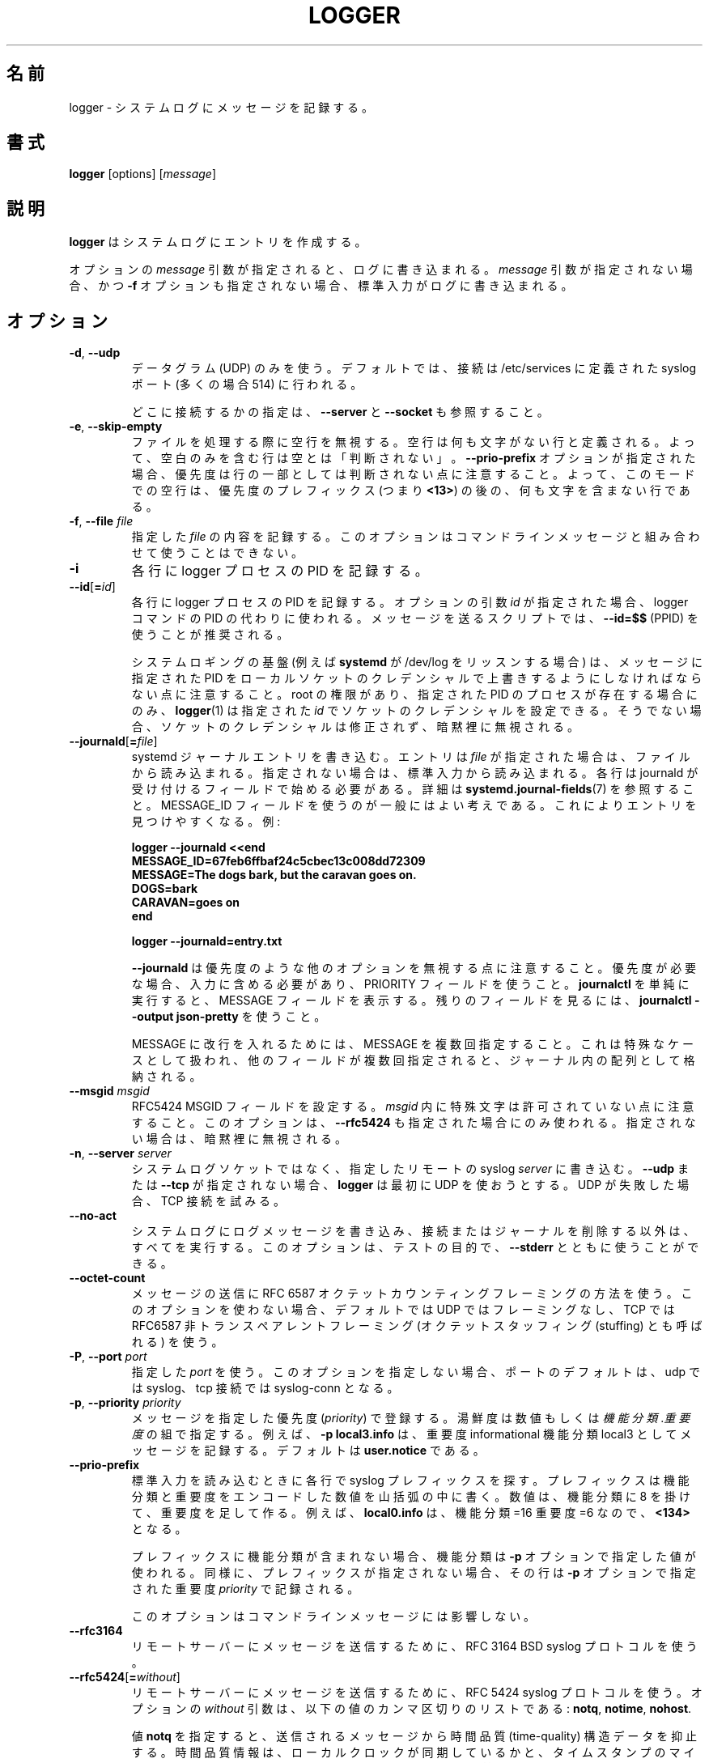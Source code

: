 .\" Copyright (c) 1983, 1990, 1993
.\"	The Regents of the University of California.  All rights reserved.
.\"
.\" Redistribution and use in source and binary forms, with or without
.\" modification, are permitted provided that the following conditions
.\" are met:
.\" 1. Redistributions of source code must retain the above copyright
.\"    notice, this list of conditions and the following disclaimer.
.\" 2. Redistributions in binary form must reproduce the above copyright
.\"    notice, this list of conditions and the following disclaimer in the
.\"    documentation and/or other materials provided with the distribution.
.\" 3. All advertising materials mentioning features or use of this software
.\"    must display the following acknowledgement:
.\"	This product includes software developed by the University of
.\"	California, Berkeley and its contributors.
.\" 4. Neither the name of the University nor the names of its contributors
.\"    may be used to endorse or promote products derived from this software
.\"    without specific prior written permission.
.\"
.\" THIS SOFTWARE IS PROVIDED BY THE REGENTS AND CONTRIBUTORS ``AS IS'' AND
.\" ANY EXPRESS OR IMPLIED WARRANTIES, INCLUDING, BUT NOT LIMITED TO, THE
.\" IMPLIED WARRANTIES OF MERCHANTABILITY AND FITNESS FOR A PARTICULAR PURPOSE
.\" ARE DISCLAIMED.  IN NO EVENT SHALL THE REGENTS OR CONTRIBUTORS BE LIABLE
.\" FOR ANY DIRECT, INDIRECT, INCIDENTAL, SPECIAL, EXEMPLARY, OR CONSEQUENTIAL
.\" DAMAGES (INCLUDING, BUT NOT LIMITED TO, PROCUREMENT OF SUBSTITUTE GOODS
.\" OR SERVICES; LOSS OF USE, DATA, OR PROFITS; OR BUSINESS INTERRUPTION)
.\" HOWEVER CAUSED AND ON ANY THEORY OF LIABILITY, WHETHER IN CONTRACT, STRICT
.\" LIABILITY, OR TORT (INCLUDING NEGLIGENCE OR OTHERWISE) ARISING IN ANY WAY
.\" OUT OF THE USE OF THIS SOFTWARE, EVEN IF ADVISED OF THE POSSIBILITY OF
.\" SUCH DAMAGE.
.\"
.\"	@(#)logger.1	8.1 (Berkeley) 6/6/93
.\"
.\" Translated Sat Aug 28 JST 1993 by NetBSD jman proj. <jman@spa.is.uec.ac.jp>
.\" Updated Sun Jun 18 JST 2000 by Kentaro Shirakata <argrath@ub32.org>
.\" Updated Tue Jan  9 13:53:03 JST 2001
.\"      by Yuichi SATO <sato@complex.eng.hokudai.ac.jp>
.\" Updated Sat Nov 17 15:05:36 JST 2001
.\"      by Yuichi SATO <ysato@h4.dion.ne.jp>
.\" Updated & Modified Sun Mar  2 16:39:57 JST 2003 by Yuichi SATO
.\" Updated & Modified Sun Jul 28 14:58:25 JST 2019
.\"      by Yuichi SATO <ysato444@ybb.ne.jp>
.\"
.TH LOGGER "1" "November 2015" "util-linux" "User Commands"
.\"O .SH NAME
.SH 名前
.\"O logger \- enter messages into the system log
logger \- システムログにメッセージを記録する。
.\"O .SH SYNOPSIS
.SH 書式
.B logger
[options]
.RI [ message ]
.\"O .SH DESCRIPTION
.SH 説明
.\"O .B logger
.\"O makes entries in the system log.
.B logger
はシステムログにエントリを作成する。
.sp
.\"O When the optional \fImessage\fR argument is present, it is written
.\"O to the log.  If it is not present, and the \fB\-f\fR option is not
.\"O given either, then standard input is logged.
オプションの \fImessage\fR 引数が指定されると、
ログに書き込まれる。
\fImessage\fR 引数が指定されない場合、
かつ \fB\-f\fR オプションも指定されない場合、
標準入力がログに書き込まれる。
.\"O .SH OPTIONS
.SH オプション
.TP
.BR \-d , " \-\-udp"
.\"O Use datagrams (UDP) only.  By default the connection is tried to the
.\"O syslog port defined in /etc/services, which is often 514 .
データグラム (UDP) のみを使う。
デフォルトでは、接続は /etc/services に定義された
syslog ポート (多くの場合 514) に行われる。
.sp
.\"O See also \fB\-\-server\fR and \fB\-\-socket\fR to specify where to connect.
どこに接続するかの指定は、\fB\-\-server\fR と \fB\-\-socket\fR も参照すること。
.TP
.BR \-e , " \-\-skip-empty"
.\"O Ignore empty lines when processing files.  An empty line
.\"O is defined to be a line without any characters.  Thus a line consisting
.\"O only of whitespace is NOT considered empty.
ファイルを処理する際に空行を無視する。
空行は何も文字がない行と定義される。
よって、空白のみを含む行は空とは「判断されない」。
.\"O Note that when the \fB\-\-prio\-prefix\fR option is specified, the priority
.\"O is not part of the line.  Thus an empty line in this mode is a line that does
.\"O not have any characters after the priority prefix (e.g. \fB<13>\fR).
\fB\-\-prio\-prefix\fR オプションが指定された場合、
優先度は行の一部としては判断されない点に注意すること。
よって、このモードでの空行は、
優先度のプレフィックス (つまり \fB<13>\fR) の後の、
何も文字を含まない行である。
.TP
.BR \-f , " \-\-file " \fIfile
.\"O Log the contents of the specified \fIfile\fR.
.\"O This option cannot be combined with a command-line message.
指定した \fIfile\fR の内容を記録する。
このオプションはコマンドラインメッセージと組み合わせて
使うことはできない。
.TP
.B \-i
.\"O Log the PID of the logger process with each line.
各行に logger プロセスの PID を記録する。
.TP
.BR "\-\-id" [ =\fIid ]
.\"O Log the PID of the logger process with each line.  When the optional
.\"O argument \fIid\fR is specified, then it is used instead of the logger
.\"O command's PID.  The use of \fB\-\-id=$$\fR
.\"O (PPID) is recommended in scripts that send several messages.
各行に logger プロセスの PID を記録する。
オプションの引数 \fIid\fR が指定された場合、
logger コマンドの PID の代わりに使われる。
メッセージを送るスクリプトでは、
\fB\-\-id=$$\fR (PPID) を使うことが推奨される。

.\"O Note that the system logging infrastructure (for example \fBsystemd\fR when
.\"O listening on /dev/log) may follow local socket credentials to overwrite the
.\"O PID specified in the message.
システムロギングの基盤 (例えば \fBsystemd\fR が /dev/log をリッスンする場合) は、
メッセージに指定された PID をローカルソケットのクレデンシャルで
上書きするようにしなければならない点に注意すること。
.\"O .BR logger (1)
.\"O is able to set those socket credentials to the given \fIid\fR, but only if you
.\"O have root permissions and a process with the specified PID exists, otherwise
.\"O the socket credentials are not modified and the problem is silently ignored.
root の権限があり、指定された PID のプロセスが存在する場合にのみ、
.BR logger (1)
は指定された \fIid\fR でソケットのクレデンシャルを設定できる。
そうでない場合、ソケットのクレデンシャルは修正されず、
暗黙裡に無視される。
.TP
.BR \-\-journald [ =\fIfile ]
.\"O Write a systemd journal entry.  The entry is read from the given \fIfile\fR,
.\"O when specified, otherwise from standard input.
systemd ジャーナルエントリを書き込む。
エントリは \fIfile\fR が指定された場合は、ファイルから読み込まれる。
指定されない場合は、標準入力から読み込まれる。
.\"O Each line must begin with a field that is accepted by journald; see
.\"O .BR systemd.journal-fields (7)
.\"O for details.  The use of a MESSAGE_ID field is generally a good idea, as it
.\"O makes finding entries easy.  Examples:
各行は journald が受け付けるフィールドで始める必要がある。
詳細は
.BR systemd.journal-fields (7)
を参照すること。
MESSAGE_ID フィールドを使うのが一般にはよい考えである。
これによりエントリを見つけやすくなる。
例:
.IP
.nf
\fB    logger \-\-journald <<end
\fB    MESSAGE_ID=67feb6ffbaf24c5cbec13c008dd72309
\fB    MESSAGE=The dogs bark, but the caravan goes on.
\fB    DOGS=bark
\fB    CARAVAN=goes on
\fB    end
.IP
\fB    logger \-\-journald=entry.txt
.fi
.IP
.\"O Notice that
.\"O .B \-\-journald
.\"O will ignore values of other options, such as priority.  If priority is
.\"O needed it must be within input, and use PRIORITY field.  The simple
.\"O execution of
.\"O .B journalctl
.\"O will display MESSAGE field.  Use
.\"O .B journalctl \-\-output json-pretty
.\"O to see rest of the fields.
.B \-\-journald
は優先度のような他のオプションを無視する点に注意すること。
優先度が必要な場合、入力に含める必要があり、
PRIORITY フィールドを使うこと。
.B journalctl
を単純に実行すると、MESSAGE フィールドを表示する。
残りのフィールドを見るには、
.B journalctl \-\-output json-pretty
を使うこと。
.sp
.\"O To include newlines in MESSAGE, specify MESSAGE several times.  This is
.\"O handled as a special case, other fields will be stored as an array in
.\"O the journal if they appear multiple times.
MESSAGE に改行を入れるためには、MESSAGE を複数回指定すること。
これは特殊なケースとして扱われ、他のフィールドが複数回指定されると、
ジャーナル内の配列として格納される。
.TP
.\"O .BR \-\-msgid " \fImsgid
.BR \-\-msgid " \fImsgid"
.\"O Sets the RFC5424 MSGID field.  Note that the space character is not permitted
.\"O inside of \fImsgid\fR.  This option is only used if \fB\-\-rfc5424\fR is
.\"O specified as well; otherwise, it is silently ignored.
RFC5424 MSGID フィールドを設定する。
\fImsgid\fR 内に特殊文字は許可されていない点に注意すること。
このオプションは、\fB\-\-rfc5424\fR も指定された場合にのみ使われる。
指定されない場合は、暗黙裡に無視される。
.TP
.BR \-n , " \-\-server " \fIserver
.\"O Write to the specified remote syslog \fIserver\fR
.\"O instead of to the system log socket.  Unless
.\"O \fB\-\-udp\fR or \fB\-\-tcp\fR
.\"O is specified, \fBlogger\fR will first try to use UDP,
.\"O but if this fails a TCP connection is attempted.
システムログソケットではなく、
指定したリモートの syslog \fIserver\fR に書き込む。
\fB\-\-udp\fR または \fB\-\-tcp\fR が
指定されない場合、\fBlogger\fR は最初に UDP を使おうとする。
UDP が失敗した場合、TCP 接続を試みる。
.TP
.B \-\-no\-act
.\"O Causes everything to be done except for writing the log message to the system
.\"O log, and removing the connection or the journal.  This option can be used
.\"O together with \fB\-\-stderr\fR for testing purposes.
システムログにログメッセージを書き込み、接続またはジャーナルを
削除する以外は、すべてを実行する。
このオプションは、テストの目的で、\fB\-\-stderr\fR とともに使うことができる。
.TP
.B \-\-octet\-count
.\"O Use the RFC 6587 octet counting framing method for sending messages.
.\"O When this option is not used, the default is no framing on UDP, and
.\"O RFC6587 non-transparent framing (also known as octet stuffing) on TCP.
メッセージの送信に RFC 6587 オクテットカウンティングフレーミングの方法を使う。
このオプションを使わない場合、デフォルトでは UDP ではフレーミングなし、
TCP では RFC6587 非トランスペアレントフレーミング
(オクテットスタッフィング (stuffing) とも呼ばれる) を使う。 
.TP
.BR \-P , " \-\-port " \fIport
.\"O Use the specified \fIport\fR.  When this option is not specified, the
.\"O port defaults to syslog for udp and to syslog-conn for tcp connections.
指定した \fIport\fR を使う。
このオプションを指定しない場合、ポートのデフォルトは、
udp では syslog、tcp 接続では syslog-conn となる。
.TP
.BR \-p , " \-\-priority " \fIpriority
.\"O Enter the message into the log with the specified \fIpriority\fR.
.\"O The priority may be specified numerically or as a
.\"O .IR facility . level
.\"O pair.
メッセージを指定した優先度 (\fIpriority\fR) で登録する。
湯鮮度は数値もしくは
.IR 機能分類 . 重要度
の組で指定する。
.\"O For example, \fB\-p local3.info\fR
.\"O logs the message as informational in the local3 facility.
.\"O The default is \fBuser.notice\fR.
例えば、\fB\-p local3.info\fR は、重要度 informational
機能分類 local3 としてメッセージを記録する。
デフォルトは \fBuser.notice\fR である。
.TP
.B \-\-prio\-prefix
.\"O Look for a syslog prefix on every line read from standard input.
.\"O This prefix is a decimal number within angle brackets that encodes both
.\"O the facility and the level.  The number is constructed by multiplying the
.\"O facility by 8 and then adding the level.  For example, \fBlocal0.info\fR,
.\"O meaning facility=16 and level=6, becomes \fB<134>\fR.
標準入力を読み込むときに各行で syslog プレフィックスを探す。
プレフィックスは機能分類と重要度をエンコードした数値を山括弧の
中に書く。
数値は、機能分類に 8 を掛けて、重要度を足して作る。
例えば、\fBlocal0.info\fR は、機能分類=16 重要度=6 なので、\fB<134>\fR となる。
.sp
.\"O If the prefix contains no facility, the facility defaults to what is
.\"O specified by the \fB\-p\fR option.  Similarly, if no prefix is provided,
.\"O the line is logged using the \fIpriority\fR given with \fB\-p\fR.
プレフィックスに機能分類が含まれない場合、
機能分類は \fB\-p\fR オプションで指定した値が使われる。
同様に、プレフィックスが指定されない場合、
その行は \fB\-p\fR オプションで指定された重要度 \fIpriority\fR で記録される。
.sp
.\"O This option doesn't affect a command-line message.
このオプションはコマンドラインメッセージには影響しない。
.TP
.B \-\-rfc3164
.\"O Use the RFC 3164 BSD syslog protocol to submit messages to a remote server.
リモートサーバーにメッセージを送信するために、RFC 3164 BSD syslog プロトコルを使う。
.TP
.BR \-\-rfc5424 [ =\fIwithout ]
.\"O Use the RFC 5424 syslog protocol to submit messages to a remote server.
.\"O The optional \fIwithout\fR argument can be a comma-separated list of
.\"O the following values: \fBnotq\fR, \fBnotime\fR, \fBnohost\fR.
リモートサーバーにメッセージを送信するために、RFC 5424 syslog プロトコルを使う。
オプションの \fIwithout\fR 引数は、以下の値のカンマ区切りのリストである:
\fBnotq\fR, \fBnotime\fR, \fBnohost\fR.

.\"O The \fBnotq\fR value suppresses the time-quality structured data
.\"O from the submitted message.  The time-quality information shows whether
.\"O the local clock was synchronized plus the maximum number of microseconds
.\"O the timestamp might be off.  The time quality is also automatically
.\"O suppressed when \fB\-\-sd\-id timeQuality\fR is specified.
値 \fBnotq\fR を指定すると、送信されるメッセージから
時間品質 (time-quality) 構造データを抑止する。
時間品質情報は、ローカルクロックが同期しているかと、
タイムスタンプのマイクロ秒の最大値がオフにされているかを表す。
時間品質は、\fB\-\-sd\-id timeQuality\fR が指定されていると、
自動的に抑止される。

.\"O The \fBnotime\fR value (which implies \fBnotq\fR)
.\"O suppresses the complete sender timestamp that is in
.\"O ISO-8601 format, including microseconds and timezone.
値 \fBnotime\fR を指定すると (\fBnotq\fR が暗黙裡に指定され)、
マイクロ秒とタイムゾーンを含む ISO-8601 形式での
完了時の送信者タイムスタンプ (complete sender timestamp) を抑止する。

.\"O The \fBnohost\fR value suppresses
.\"O .BR gethostname (2)
.\"O information from the message header.
値 \fBnohost\fR を指定すると、
.BR gethostname (2)
情報をメッセージヘッダから抑止する。
.IP
.\"O The RFC 5424 protocol has been the default for
.\"O .B logger
.\"O since version 2.26.
RFC 5424 プロトコルはバージョン 2.26 以降で
.B logger
のデフォルトになった。
.TP
.BR \-s , " \-\-stderr"
.\"O Output the message to standard error as well as to the system log.
システムログに記録したメッセージを標準エラー出力にも出力する。
.TP
.BR "\-\-sd\-id \fIname" [ @\fIdigits ]
.\"O Specifies a structured data element ID for an RFC 5424 message header.  The
.\"O option has to be used before \fB\-\-sd\-param\fR to introduce a new element.
RFC 5424 メッセージヘッダの構造データ要素 ID を指定する。
このオプションは、\fB\-\-sd\-param\fR で新しい要素を導入する前に指定する必要がある。
.\"O The number of structured data elements is unlimited.  The ID (\fIname\fR plus
.\"O possibly \fB@\fIdigits\fR) is case-sensitive and uniquely identifies the type
.\"O and purpose of the element.  The same ID must not exist more than once in
.\"O a message.  The \fB@\fIdigits\fR part is required for user-defined
.\"O non-standardized IDs.
構造データ要素の数は限定されていない。
ID (\fIname\fR とオプションの \fB@\fIdigits\fR) は、
大文字小文字が関係あり、要素のタイプと目的を一意に識別する。
同じ ID はメッセージに 1 回しか存在できない。
\fB@\fIdigits\fR パートは、ユーザ定義の標準ではない ID で必要とされる。

.\"O \fBlogger\fR currently generates the \fBtimeQuality\fR standardized element
.\"O only.  RFC 5424 also describes the elements \fBorigin\fR (with parameters
.\"O ip, enterpriseId, software and swVersion) and \fBmeta\fR (with parameters
.\"O sequenceId, sysUpTime and language).
.\"O These element IDs may be specified without the \fB@\fIdigits\fR suffix.
\fBlogger\fR は現在のところ \fBtimeQuality\fR 標準要素のみを生成する。
RFC 5424 には要素 \fBorigin\fR
(ip, enterpriseId, software, swVersion パラメータ付き) と
\fBmeta\fR (sequenceId, sysUpTime, language パラメータ付き) についても
記述されている。
これらの要素 ID は \fB@\fIdigits\fR 拡張子なしで指定できる。

.TP
.BR "\-\-sd\-param " \fIname ="\fIvalue\fB"
.\"O Specifies a structured data element parameter, a name and value pair.
.\"O The option has to be used after \fB\-\-sd\-id\fR and may be specified more
.\"O than once for the same element.  Note that the quotation marks around
.\"O \fIvalue\fR are required and must be escaped on the command line.
構造データ要素のパラメータ (名前と値の組) を指定する。
このオプションは \fB\-\-sd\-id\fR の後に使わなければならず、
同じ要素に対して 1 回以上指定できる。
\fIvalue\fR を囲むクォーテーションが必要で、
かつコマンドラインをエスケープする必要がある点に注意すること。
.IP
.nf
\fB    logger \-\-rfc5424 \-\-sd-id zoo@123               \\
\fB                     \-\-sd-param tiger=\\"hungry\\"   \\
\fB                     \-\-sd-param zebra=\\"running\\"  \\
\fB                     \-\-sd-id manager@123           \\
\fB                     \-\-sd-param onMeeting=\\"yes\\"  \\
\fB                     "this is message"
.fi
.IP
.\"O produces:
により、以下が生成される:
.IP
.nf
\fB  <13>1 2015-10-01T14:07:59.168662+02:00 ws kzak - - [timeQuality tzKnown="1" isSynced="1" syncAccuracy="218616"][zoo@123 tiger="hungry" zebra="running"][manager@123 onMeeting="yes"] this is message
.fi
.IP
.TP
.BR \-S , " -\-size " \fIsize
.\"O Sets the maximum permitted message size to \fIsize\fR.  The default
.\"O is 1KiB characters, which is the limit traditionally used and specified
.\"O in RFC 3164.  With RFC 5424, this limit has become flexible.  A good assumption
.\"O is that RFC 5424 receivers can at least process 4KiB messages.
メッセージの最大許可サイズを \fIsize\fR にする。
デフォルトは 1KiB 文字である。これは、昔から制限として使われており、
RFC 3164 で指定されている。
RFC 5424 で制限は融通が効くようになった。
RFC 5424 では少なくとも 4KiB のメッセージを受信できるので、
これを仮定に置いておくのがよい。

.\"O Most receivers accept messages larger than 1KiB over any type of syslog
.\"O protocol.  As such, the \fB\-\-size\fR option affects logger in
.\"O all cases (not only when \fB\-\-rfc5424\fR was used).
多くの受信プログラムは、syslog プロトコルのタイプによらず、
1KiB 以上のメッセージを受け付ける。
(\fB\-\-rfc5424\fR が指定された時に限らず)
\fB\-\-size\fR オプションは logger に影響を与える。

.\"O Note: the message-size limit limits the overall message size, including
.\"O the syslog header.  Header sizes vary depending on the selected options and
.\"O the hostname length.  As a rule of thumb, headers are usually not longer than
.\"O 50 to 80 characters.  When selecting a maximum message size, it is important
.\"O to ensure that the receiver supports the max size as well, otherwise messages
.\"O may become truncated.  Again, as a rule of thumb two to four KiB message size
.\"O should generally be OK, whereas anything larger should be verified to work.
注意: メッセージサイズの制限は、syslog ヘッダーを含むメッセージ全体の制限である。
ヘッダーサイズは選択したオプションとホスト名の長さによって変わる。
経験則として、ヘッダーは 50 から 80 文字以下である。
最大メッセージサイズを選択する場合、受信プログラムが最大サイズを
サポートしているかを確認するのが重要である。
そうしないと、メッセージが切り詰められる。
また、経験則であるが、2 から 4 KiB のメッセージサイズが一般には問題ないが、
大きなメッセージについては動作するかを確かめた方がよい。
.TP
.BR \-\-socket\-errors [ =\fImode ]
.\"O Print errors about Unix socket connections.  The \fImode\fR can be a value of
.\"O \fBoff\fR, \fBon\fR, or \fBauto\fR.  When the mode is auto logger will detect
.\"O if the init process is systemd, and if so assumption is made /dev/log can be
.\"O used early at boot.  Other init systems lack of /dev/log will not cause errors
.\"O that is identical with messaging using
.\"O .BR openlog (3)
.\"O system call.  The
.\"O .BR logger (1)
.\"O before version 2.26 used openlog, and hence was unable to detected loss of
.\"O messages sent to Unix sockets.
Unix ソケット接続のエラーを表示する。
\fImode\fR の値は、\fBoff\fR, \fBon\fR, \fBauto\fR のいずれかである。
mode が auto の場合、logger は init プロセスが systemd であるかを検知し、
もしそうであれば、ブートの早い段階で /dev/log が使えるという仮定をする。
/dev/log が存在しない他の init システムは、
.BR openlog (3)
システムコールを使って同様のメッセージングをするので、
エラーにならない。
openlog を使うバージョン 2.26 以前の
.BR logger (1)
は、Unix ソケットを使って送ったメッセージの消失を検知できない。
.IP
.\"O The default mode is \fBauto\fR.  When errors are not enabled lost messages are
.\"O not communicated and will result to successful return value of
.\"O .BR logger (1)
.\"O invocation.
デフォルトの mode は \fBauto\fR である。
エラー表示が有効になっていない場合、消失したメッセージは通信されず、
.BR logger (1)
の起動で成功した返り値が返される。
.TP
.BR \-T , " \-\-tcp"
.\"O Use stream (TCP) only.  By default the connection is tried to the
.\"O .I syslog-conn
.\"O port defined in /etc/services, which is often
.\"O .IR 601 .
ストリーム (TCP) のみを使う。
デフォルトでは、接続は /etc/services に定義された
.I syslog-conn
ポート (多くの場合
.IR 601 )
に行われる。
.sp
.\"O See also \fB\-\-server\fR and \fB\-\-socket\fR to specify where to connect.
どこに接続するかの指定は、\fB\-\-server\fR と \fB\-\-socket\fR も参照すること。
.TP
.BR \-t , " \-\-tag " \fItag
.\"O Mark every line to be logged with the specified
.\"O .IR tag .
ログを出力する各行に、指定した
.I tag
を共に記録する。
.\"O The default tag is the name of the user logged in on the terminal (or a user
.\"O name based on effective user ID).
デフォルトのタグは、端末にログインしているユーザの名前
(または、実効ユーザ ID に基づくユーザ名) である。
.TP
.BR \-u , " \-\-socket " \fIsocket
.\"O Write to the specified
.\"O .I socket
.\"O instead of to the system log socket.
システムログのソケットではなく、指定した
.I socket
に書き込む。
.TP
.B \-\-
.\"O End the argument list.  This allows the \fImessage\fR
.\"O to start with a hyphen (\-).
引数の終わり。
\fImessage\fR をハイフン (\-) で始められるようにする。
.TP
.BR \-V , " \-\-version"
.\"O Display version information and exit.
バージョン情報を表示して、終了する。
.TP
.BR \-h , " \-\-help"
.\"O Display help text and exit.
ヘルプを表示して、終了する。
.\"O .SH RETURN VALUE
.SH 返り値
.\"O The
.\"O .B logger
.\"O utility exits 0 on success, and >0 if an error occurs.
.B logger
ユーティリティは成功した場合 0 を返し、エラーの場合は 0 より大きい値を返す。
.\"O .SH FACILITIES AND LEVELS
.SH 機能分類と重要度
.\"O Valid facility names are:
有効な機能分類は以下のとおり:
.IP
.nr WI \n(.lu-\n(.iu-\w'\fBauthpriv\fR'u-3n
.TS
tab(:);
l lw(\n(WIu).
\fBauth
.\"O \fBauthpriv\fR:for security information of a sensitive nature
\fBauthpriv\fR:機密に関わる種類のセキュリティ情報
\fBcron
\fBdaemon
\fBftp
.\"O \fBkern\fR:T{
.\"O cannot be generated from userspace process, automatically converted to \fBuser
.\"O T}
\fBkern\fR:T{
ユーザ空間プロセスでは生成されない。自動的に \fBuser\fR に変換される。
T}
\fBlpr
\fBmail
\fBnews
\fBsyslog
\fBuser
\fBuucp
\fBlocal0
.\"O   to:
  〜:
\fBlocal7
.\"O \fBsecurity\fR:deprecated synonym for \fBauth
\fBsecurity\fR:\fBauth\fR の同義語。使わない方が良い。
.TE
.PP
.\"O Valid level names are:
有効な重要度は以下のとおり:
.IP
.TS
tab(:);
l l.
\fBemerg
\fBalert
\fBcrit
\fBerr
\fBwarning
\fBnotice
\fBinfo
\fBdebug
.\"O \fBpanic\fR:deprecated synonym for \fBemerg
\fBpanic\fR:\fBemerg\fR の同義語。使わない方が良い。
.\"O \fBerror\fR:deprecated synonym for \fBerr
\fBerror\fR:\fBerr\fR の同義語。使わない方が良い。
.\"O \fBwarn\fR:deprecated synonym for \fBwarning
\fBwarn\fR:\fBwarning\fR の同義語。使わない方が良い。
.TE
.PP
.\"O For the priority order and intended purposes of these facilities and levels, see
.\"O .BR syslog (3).
これらの機能分類と重要度の優先順位と意図する目的については、
.BR syslog (3)
を参照すること。
.\"O .SH EXAMPLES
.SH 例
.B logger System rebooted
.br
.B logger \-p local0.notice \-t HOSTIDM \-f /dev/idmc
.br
.B logger \-n loghost.example.com System rebooted
.\"O .SH SEE ALSO
.SH 関連項目
.BR journalctl (1),
.BR syslog (3),
.BR systemd.journal-fields (7)
.\"O .SH STANDARDS
.SH 準拠
.\"O The
.\"O .B logger
.\"O command is expected to be IEEE Std 1003.2 ("POSIX.2") compatible.
.B logger
コマンドは IEEE Std 1003.2 ("POSIX.2") 互換のはずである。
.\"O .SH AUTHORS
.SH 著者
.\"O The
.\"O .B logger
.\"O command
.\"O was originally written by University of California in 1983-1993 and later
.\"O rewritten by
.B logger
コマンドは元々カリフォルニア大学で 1983-1993 年に書かれた。
その後
.MT kzak@redhat.com
Karel Zak
.ME ,
.MT rgerhards@adiscon.com
Rainer Gerhards
.\"O .ME
.\"O and
.ME ,
.MT kerolasa@iki.fi
Sami Kerola
.\"O .ME .
.ME
によって書き直された。
.\"O .SH AVAILABILITY
.SH 入手方法
.\"O The logger command is part of the util-linux package and is available from
.\"O .UR https://\:www.kernel.org\:/pub\:/linux\:/utils\:/util-linux/
.\"O Linux Kernel Archive
.\"O .UE .
logger コマンドは、util-linux パッケージの一部であり、
.UR https://\:www.kernel.org\:/pub\:/linux\:/utils\:/util-linux/
Linux Kernel Archive
.UE
から入手できる。

